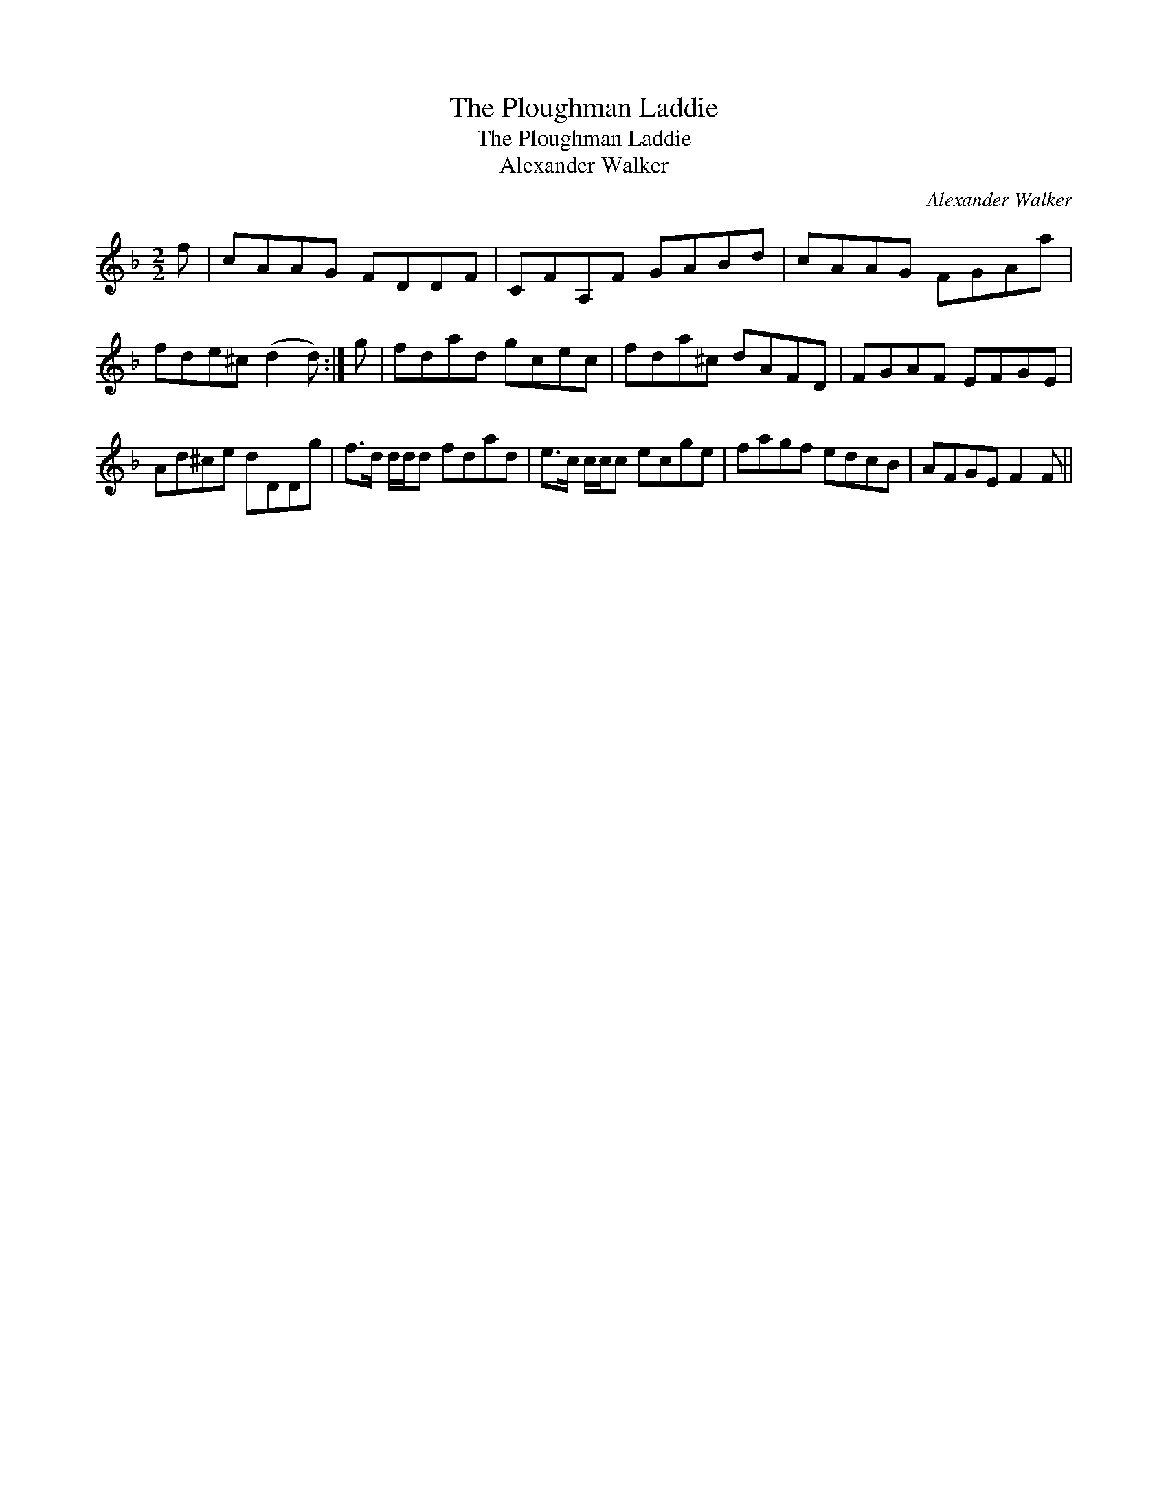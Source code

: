 X:1
T:Ploughman Laddie, The
T:Ploughman Laddie, The
T:Alexander Walker
C:Alexander Walker
L:1/8
M:2/2
K:F
V:1 treble 
V:1
 f | cAAG FDDF | CFA,F GABd | cAAG FGAa | fde^c (d2 d) :| g | fdad gcec | fda^c dAFD | FGAF EFGE | %9
 Ad^ce dDDg | f>d d/d/d fdad | e>c c/c/c ecge | fagf edcB | AFGE F2 F || %14

